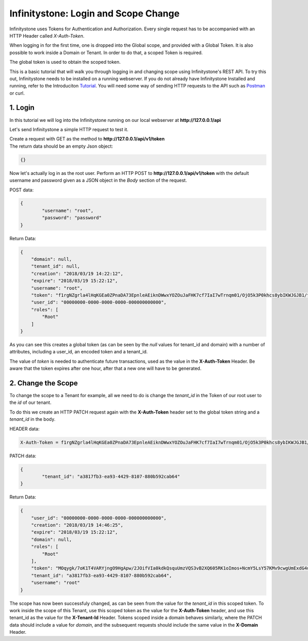 Infinitystone: Login and Scope Change
=====================================

Infinitystone uses Tokens for Authentication and Authorization. Every single request has to be accompanied with an HTTP Header called `X-Auth-Token`.

When logging in for the first time, one is dropped into the Global scope, and provided with a Global Token. It is also possible to work inside a Domain or Tenant. In order to do that, a scoped Token is required.

The global token is used to obtain the scoped token.

This is a basic tutorial that will walk you through logging in and changing scope using Infinitystone's REST API. To try this out, Infinitystone needs to be installed on a running webserver. If you do not already have Infinitystone Installed and running, refer to the Introduciton Tutorial_. You will need some way of sending HTTP requests to the API such as Postman_ or curl.

.. _Postman: https://www.getpostman.com/

.. _Tutorial: http://www.tachyonic.org/rst/introduction

1. Login
--------

In this tutorial we will log into the Infinitystone running on our local webserver at 
**http://127.0.0.1/api**

Let's send Infinitystone a simple HTTP request to test it.

| Create a request with GET as the method to **http://127.0.0.1/api/v1/token** 
| The return data should be an empty Json object:

.. code-block:: json

    {}

Now let's actually log in as the root user.
Perform an HTTP POST to **http://127.0.0.1/api/v1/token** with the default username and password given as a JSON object in the *Body* section of the request.

POST data:

.. code-block:: json

	{
		"username": "root",
		"password": "password"
	}

Return Data:

.. code-block:: json

	{
	    "domain": null,
	    "tenant_id": null,
	    "creation": "2018/03/19 14:22:12",
	    "expire": "2018/03/19 15:22:12",
	    "username": "root",
	    "token": "f1rgNZgrla4lHqKGEa0ZPnaDA73EpnleAEiknDWwxYOZOuJaFHK7cf7IaI7wTrnqm01/OjO5k3P0khcs8ybIKWJGJB1/tZOSKG5fzBFE6WSnS3cvvhunmjkEHdGa426Vy2HYi+LE4MF33DwLwXofg1IRVJozrd4sT1NLsWLHMTKYYQkjzdvutjWdaNGLyRBeL/ffXJBYHHltBvXTgbRt50QhlJP5m6WUxfiE2IxkziqOFcb6nxTvMc4i3w6v5UEZelamCP+oZMPCEVkeI1UavdKdJ1FEL+6+S/crIgcJVnyatCvYdXwT3xdHoGGHjvQWA7OtVKJGCfaovqY2+9X5kw==!!!!ewogICAgImRvbWFpbiI6IG51bGwsCiAgICAidXNlcm5hbWUiOiAicm9vdCIsCiAgICAiY3JlYXRpb24iOiAiMjAxOC8wMy8xOSAxNDoyMjoxMiIsCiAgICAiZXhwaXJlIjogIjIwMTgvMDMvMTkgMTU6MjI6MTIiLAogICAgInRlbmFudF9pZCI6IG51bGwsCiAgICAidXNlcl9pZCI6ICIwMDAwMDAwMC0wMDAwLTAwMDAtMDAwMC0wMDAwMDAwMDAwMDAiLAogICAgInJvbGVzIjogWwogICAgICAgICJSb290IgogICAgXQp9",
	    "user_id": "00000000-0000-0000-0000-000000000000",
	    "roles": [
	        "Root"
	    ]
	}

As you can see this creates a global token (as can be seen by the *null* values for tenant_id and domain) with a number of attributes, including a user_id, an encoded token and a tenant_id.

The value of `token` is needed to authenticate future transactions, used as the value in the **X-Auth-Token** Header. Be aware that the token expires after one hour, after that a new one will have to be generated.


2. Change the Scope
-------------------

To change the scope to a Tenant for example, all we need to do is change the *tenant_id* in the Token of our root user to the *id* of our tenant.

To do this we create an HTTP PATCH request again with the **X-Auth-Token** header set to the global token string and a `tenant_id` in the body.

HEADER data:

.. code-block:: text

    X-Auth-Token = f1rgNZgrla4lHqKGEa0ZPnaDA73EpnleAEiknDWwxYOZOuJaFHK7cf7IaI7wTrnqm01/OjO5k3P0khcs8ybIKWJGJB1/tZOSKG5fzBFE6WSnS3cvvhunmjkEHdGa426Vy2HYi+LE4MF33DwLwXofg1IRVJozrd4sT1NLsWLHMTKYYQkjzdvutjWdaNGLyRBeL/ffXJBYHHltBvXTgbRt50QhlJP5m6WUxfiE2IxkziqOFcb6nxTvMc4i3w6v5UEZelamCP+oZMPCEVkeI1UavdKdJ1FEL+6+S/crIgcJVnyatCvYdXwT3xdHoGGHjvQWA7OtVKJGCfaovqY2+9X5kw==!!!!ewogICAgImRvbWFpbiI6IG51bGwsCiAgICAidXNlcm5hbWUiOiAicm9vdCIsCiAgICAiY3JlYXRpb24iOiAiMjAxOC8wMy8xOSAxNDoyMjoxMiIsCiAgICAiZXhwaXJlIjogIjIwMTgvMDMvMTkgMTU6MjI6MTIiLAogICAgInRlbmFudF9pZCI6IG51bGwsCiAgICAidXNlcl9pZCI6ICIwMDAwMDAwMC0wMDAwLTAwMDAtMDAwMC0wMDAwMDAwMDAwMDAiLAogICAgInJvbGVzIjogWwogICAgICAgICJSb290IgogICAgXQp9

PATCH data:

.. code-block:: json
	
	{
		"tenant_id": "a3817fb3-ea93-4429-8107-880b592cab64"
	}

Return Data:

.. code-block:: json

	{
	    "user_id": "00000000-0000-0000-0000-000000000000",
	    "creation": "2018/03/19 14:46:25",
	    "expire": "2018/03/19 15:22:12",
	    "domain": null,
	    "roles": [
	        "Root"
	    ],
	    "token": "MOqygk/7oK1T4VARYjngO9HgApw/2JOifVIa0kdkQsquUmzVQS3vB2XQ605RK1oImos+NcmY5LsY57KMv9cwgUmExdG4ujRtmsbIbqJ3Hx6usFC1K014G8cT08TYj2rlWkyd3Qic2WTeZgwayZ2pwpMK6GbKGAqf1dQWRtkKFeEXZfMuxJMWJHRb7nr42506oGV+3eSHM10tRfJ2GY1r6hP8mZBCC/ZeCkdF1VRo+oQ9xyfSh9FWQSWeu4BJIJ5gKkbroENclLFOC9fTLzBARm0Mg68aS08wy4g62saw/kYwblvQo4j7J4N4s9nizLZOxRRzXQLN7paZvo0VkoiyUA==!!!!ewogICAgInVzZXJfaWQiOiAiMDAwMDAwMDAtMDAwMC0wMDAwLTAwMDAtMDAwMDAwMDAwMDAwIiwKICAgICJjcmVhdGlvbiI6ICIyMDE4LzAzLzE5IDE0OjQ2OjI1IiwKICAgICJleHBpcmUiOiAiMjAxOC8wMy8xOSAxNToyMjoxMiIsCiAgICAiZG9tYWluIjogbnVsbCwKICAgICJyb2xlcyI6IFsKICAgICAgICAiUm9vdCIKICAgIF0sCiAgICAidGVuYW50X2lkIjogImEzODE3ZmIzLWVhOTMtNDQyOS04MTA3LTg4MGI1OTJjYWI2NCIsCiAgICAidXNlcm5hbWUiOiAicm9vdCIKfQ==",
	    "tenant_id": "a3817fb3-ea93-4429-8107-880b592cab64",
	    "username": "root"
	}

The scope has now been successfuly changed, as can be seen from the value for the *tenant_id* in this scoped token. To work inside the scope of this Tenant, use this scoped token as the value for the **X-Auth-Token** header, and use this tenant_id as the value for the **X-Tenant-Id** Header. Tokens scoped inside a domain behaves similarly, where the PATCH data should include a value for *domain*, and the subsequent requests should include the same value in the **X-Domain** Header.

.. (@vuader) This part should move to the Infinitystone UserGuide
.. 2. Creating a Tenant
    --------------------

    To create a new tenant we need to do a an HTTP POST to **http://127.0.0.1/api/v1/tenant** as the root user, using the token that we generated in the last step.

    To do this create a POST request and give it a header with the key: *X-Auth-Token* and the token string as the value.

    .. code-block:: text

        X-Auth-Token: f1rgNZgrla4lHqKGEa0ZPnaDA73EpnleAEiknDWwxYOZOuJaFHK7cf7IaI7wTrnqm01/OjO5k3P0khcs8ybIKWJGJB1/tZOSKG5fzBFE6WSnS3cvvhunmjkEHdGa426Vy2HYi+LE4MF33DwLwXofg1IRVJozrd4sT1NLsWLHMTKYYQkjzdvutjWdaNGLyRBeL/ffXJBYHHltBvXTgbRt50QhlJP5m6WUxfiE2IxkziqOFcb6nxTvMc4i3w6v5UEZelamCP+oZMPCEVkeI1UavdKdJ1FEL+6+S/crIgcJVnyatCvYdXwT3xdHoGGHjvQWA7OtVKJGCfaovqY2+9X5kw==!!!!ewogICAgImRvbWFpbiI6IG51bGwsCiAgICAidXNlcm5hbWUiOiAicm9vdCIsCiAgICAiY3JlYXRpb24iOiAiMjAxOC8wMy8xOSAxNDoyMjoxMiIsCiAgICAiZXhwaXJlIjogIjIwMTgvMDMvMTkgMTU6MjI6MTIiLAogICAgInRlbmFudF9pZCI6IG51bGwsCiAgICAidXNlcl9pZCI6ICIwMDAwMDAwMC0wMDAwLTAwMDAtMDAwMC0wMDAwMDAwMDAwMDAiLAogICAgInJvbGVzIjogWwogICAgICAgICJSb290IgogICAgXQp9

    POST data:

    .. code-block:: json

        {
            "name": "Test Tenant"
        }

    Return Data:

    .. code-block:: json

        {
            "id": "a3817fb3-ea93-4429-8107-880b592cab64",
            "creation_time": "2018/03/19 14:32:21",
            "domain": null,
            "name": "Test Tenant",
            "enabled": null,
            "tenant_id": null
        }

